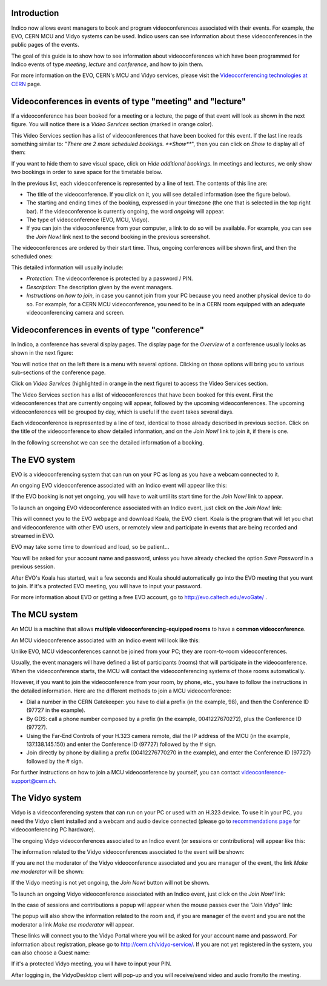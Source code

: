------------
Introduction
------------

Indico now allows event managers to book and program videoconferences associated
with their events. For example, the EVO, CERN MCU and Vidyo systems can be used.
Indico users can see information about these videoconferences in the public
pages of the events.

The goal of this guide is to show how to see information about videoconferences
which have been programmed for Indico events of type *meeting*, *lecture* and
*conference*, and how to join them.

For more information on the EVO, CERN's MCU and Vidyo services, please
visit the `Videoconferencing technologies at CERN <http://it-multimedia.web.cern.ch/it-multimedia/collaborative/technologies.php>`_
page.


----------------------------------------------------------
Videoconferences in events of type "meeting" and "lecture"
----------------------------------------------------------

If a videoconference has been booked for a meeting or a lecture, the page of
that event will look as shown in the next figure. You will notice there is a
*Video Services* section (marked in orange color).

|image01|

This Video Services section has a list of videoconferences that have been booked
for this event. If the last line reads something similar to: "*There are 2 more
scheduled bookings. **Show***", then you can click on *Show* to display all of
them:

|image02|

If you want to hide them to save visual space, click on *Hide additional
bookings*. In meetings and lectures, we only show two bookings in order to save
space for the timetable below.

In the previous list, each videoconference is
represented by a line of text. The contents of this line are:

- The title of the videoconference. If you click on it, you will see detailed
  information (see the figure below).
- The starting and ending times of the booking, expressed in your timezone (the
  one that is selected in the top right bar). If the videoconference is
  currently ongoing, the word *ongoing* will appear.
- The type of videoconference (EVO, MCU, Vidyo).
- If you can join the videoconference from your computer, a link to do so will
  be available. For example, you can see the *Join Now!* link next to the second
  booking in the previous screenshot.

The videoconferences are ordered by their start time. Thus, ongoing conferences
will be shown first, and then the scheduled ones:

|image03|

This detailed information will usually include:

- *Protection*: The videoconference is protected by a password / PIN.
- *Description*: The description given by the event managers.
- *Instructions* on *how to join*, in case you cannot join from your PC because you
  need another physical device to do so. For example, for a CERN MCU videoconference,
  you need to be in a CERN room equipped with an adequate videoconferencing camera
  and screen.

-----------------------------------------------
Videoconferences in events of type "conference"
-----------------------------------------------

In Indico, a conference has several display pages. The display page for the
*Overview* of a conference usually looks as shown in the next figure:

|image04|

You will notice that on the left there is a menu with several options. Clicking
on those options will bring you to various sub-sections of the conference page.

Click on *Video Services* (highlighted in orange in the next figure) to access
the Video Services section.

|image05|

The Video Services section has a list of videoconferences that have been booked
for this event. First the videoconferences that are currently ongoing will
appear, followed by the upcoming videoconferences. The upcoming videoconferences
will be grouped by day, which is useful if the event takes several days.

Each videoconference is represented by a line of text, identical to those
already described in previous section. Click on the title of the videoconference
to show detailed information, and on the *Join Now!* link to join it, if there
is one.

In the following screenshot we can see the detailed information of a booking.

|image06|

--------------
The EVO system
--------------

EVO is a videoconferencing system that can run on your PC as long as you have a
webcam connected to it.

An ongoing EVO videoconference associated with an Indico event will appear like
this:

|image07|

If the EVO booking is not yet ongoing, you will have to wait until its start
time for the *Join Now!* link to appear.

To launch an ongoing EVO videoconference associated with an Indico event, just
click on the *Join Now!* link:

|image08|

This will connect you to the EVO webpage and download Koala, the EVO client.
Koala is the program that will let you chat and videoconference with other EVO
users, or remotely view and participate in events that are being recorded and
streamed in EVO.

EVO may take some time to download and load, so be patient...

|image09|

You will be asked for your account name and password, unless you have already
checked the option *Save Password* in a previous session.

After EVO's Koala has started, wait a few seconds and Koala should automatically
go into the EVO meeting that you want to join. If it's a protected EVO meeting,
you will have to input your password.

|image10|

For more information about EVO or getting a free EVO account, go to
http://evo.caltech.edu/evoGate/ .

--------------
The MCU system
--------------

An MCU is a machine that allows **multiple videoconferencing-equipped rooms**
to have a **common videoconference**.

An MCU videoconference associated with an Indico event will look like this:

|image11|

Unlike EVO, MCU videoconferences cannot be joined from your PC; they are
room-to-room videoconferences.

Usually, the event managers will have defined a list of participants (rooms)
that will participate in the videoconference. When the videoconference starts,
the MCU will contact the videoconferencing systems of those rooms automatically.

However, if you want to join the videoconference from your room, by phone, etc.,
you have to follow the instructions in the detailed information. Here are the
different methods to join a MCU videoconference:

- Dial a number in the CERN Gatekeeper: you have to dial a prefix (in the
  example, 98), and then the Conference ID (97727 in the example).
- By GDS: call a phone number composed by a prefix (in the example,
  0041227670272), plus the Conference ID (97727).
- Using the Far-End Controls of your H.323 camera remote, dial the IP address of
  the MCU (in the example, 137.138.145.150) and enter the Conference ID (97727)
  followed by the # sign.
- Join directly by phone by dialling a prefix (00412276770270 in the example),
  and enter the Conference ID (97727) followed by the # sign.

For further instructions on how to join a MCU videoconference by yourself, you
can contact videoconference-support@cern.ch.

----------------
The Vidyo system
----------------

Vidyo is a videoconferencing system that can run on your PC or used with an
H.323 device. To use it in your PC,  you need the Vidyo client installed and a
webcam and audio device connected (please go to `recommendations page <http://it-multimedia.web.cern.ch/it-multimedia/collaborative/recommendations.php>`_
for videoconferencing PC hardware).

The ongoing Vidyo videoconferences associated to an Indico event (or sessions or contributions) will appear like
this:

|image16|

The information related to the Vidyo videoconferences associated to the event will be shown:

|image12|

If you are not the moderator of the Vidyo videoconference associated and you are manager of the event, the link *Make me moderator* will be shown:

|image17|

If the Vidyo meeting is not yet ongoing, the *Join Now!* button will not be
shown.

To launch an ongoing Vidyo videoconference associated with an Indico event, just
click on the *Join Now!* link:

|image13|

In the case of sessions and contributions a popup will appear when the mouse passes over the "Join Vidyo" link:

|image18|

The popup will also show the information related to the room and, if you are manager of the event and you are not the moderator a link *Make me moderator* will appear.

|image19|

These links will connect you to the Vidyo Portal where you will be asked for your
account name and password. For information about registration, please go to
http://cern.ch/vidyo-service/. If you are not yet registered in the system,
you can also choose a Guest name:

|image14|

If it's a protected Vidyo meeting, you will have to input your PIN.

|image15|

After logging in, the VidyoDesktop client will pop-up and you will receive/send
video and audio from/to the meeting.


.. |image01| image:: images/image01.png
.. |image02| image:: images/image02.png
.. |image03| image:: images/image03.png
.. |image04| image:: images/image04.png
.. |image05| image:: images/image05.png
.. |image06| image:: images/image06.png
.. |image07| image:: images/image07.png
.. |image08| image:: images/image08.png
.. |image09| image:: images/image09.png
.. |image10| image:: images/image10.png
.. |image11| image:: images/image11.png
.. |image12| image:: images/image12.png
.. |image13| image:: images/image13.png
.. |image14| image:: images/image14.png
.. |image15| image:: images/image15.png
.. |image16| image:: images/image16.png
.. |image17| image:: images/image17.png
.. |image18| image:: images/image18.png
.. |image19| image:: images/image19.png